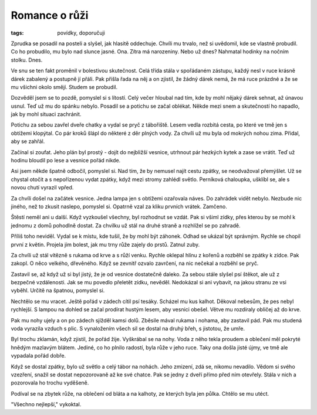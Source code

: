 ﻿Romance o růži
==============

:tags: povídky, doporučuji

Zprudka se posadil na posteli a slyšel, jak hlasitě oddechuje. Chvíli mu
trvalo, než si uvědomil, kde se vlastně probudil. Co ho probudilo, mu bylo nad
slunce jasné. Ona. Zítra má narozeniny. Nebo už dnes? Nahmatal hodinky na
nočním stolku. Dnes.

Ve snu se ten fakt proměnil v bolestivou skutečnost. Celá třída stála v
spořádaném zástupu, každý nesl v ruce krásně dárek zabalený a postupně jí
přáli. Pak přišla řada na něj a on zjistil, že žádný dárek nemá, že má ruce
prázdné a že se mu všichni okolo smějí. Studem se probudil.

Dozvěděl jsem se to pozdě, pomyslel si s lítostí. Celý večer hloubal nad tím,
kde by mohl nějaký dárek sehnat, až únavou usnul. Teď už mu do spánku nebylo.
Posadil se a potichu se začal oblékat. Někde mezi snem a skutečností ho
napadlo, jak by mohl situaci zachránit.

Potichu za sebou zavřel dveře chatky a vydal se pryč z tábořiště. Lesem vedla
rozbitá cesta, po které ve tmě jen s obtížemi klopýtal. Co pár kroků šlápl do
některé z děr plných vody. Za chvíli už mu byla od mokrých nohou zima. Přidal,
aby se zahřál.

Začínal si zoufat. Jeho plán byl prostý - dojít do nejbližší vesnice, utrhnout
pár hezkých kytek a zase se vrátit. Teď už hodinu bloudil po lese a vesnice
pořád nikde.

Asi jsem někde špatně odbočil, pomyslel si. Nad tím, že by nemusel najít cestu
zpátky, se neodvažoval přemýšlet. Už se chystal otočit a s nepořízenou
vydat zpátky, když mezi stromy zahlédl světlo. Perníková chaloupka, ušklíbl se,
ale s novou chutí vyrazil vpřed.

Za chvíli došel na začátek vesnice. Jedna lampa jen s obtížemi ozařovala náves.
Do zahrádek vidět nebylo. Nezbude nic jiného, než to zkusit naslepo, pomyslel
si. Opatrně vzal za kliku prvních vrátek. Zamčeno.

Štěstí neměl ani u další. Když vyzkoušel všechny, byl rozhodnut se vzdát. Pak
si všiml zídky, přes kterou by se mohl k jednomu z domů pohodlně dostat. Za
chvilku už stál na druhé straně a rozhlížel se po zahradě.

Příliš toho neviděl. Vydal se k místu, kde tušil, že by mohl být záhonek. Odhad
se ukázal být správným. Rychle se chopil první z květin.
Projela jím bolest, jak mu trny růže zajely do prstů. Zatnul zuby.

Za chvíli už stál vítězně s rukama od krve a s růží venku. Rychle oklepal hlínu
z kořenů a rozběhl se zpátky k zídce. Pak zakopl.  O něco velkého, dřevěného.
Když se zevnitř ozvalo zavrčení, na nic nečekal a rozběhl se pryč.

Zastavil se, až když už si byl jistý, že je od vesnice dostatečně daleko. Za
sebou stále slyšel psí štěkot, ale už z bezpečné vzdálenosti. Jak se mu povedlo
přeletět zídku, nevěděl. Nedokázal si ani vybavit, na jakou stranu ze vsi
vyběhl. Určitě na špatnou, pomyslel si.

Nechtělo se mu vracet. Ještě pořád v zádech cítil psí tesáky. Scházel mu kus
kalhot. Děkoval nebesům, že pes nebyl rychlejší. S lampou na dohled se začal
prodírat hustým lesem, aby vesnici obešel. Větve mu rozdíraly obličej až do
krve.

Pak mu nohy ujely a on po zádech sjížděl kamsi dolů. Zběsile mával rukama i
nohama, aby zastavil pád. Pak mu studená voda vyrazila vzduch s plic. S
vynaložením všech sil se dostal na druhý břeh, s jistotou, že umře.

Byl trochu zklamán, když zjistil, že pořád žije. Vyškrábal se na nohy. Voda z
něho tekla proudem a oblečení měl pokryté hnědým mazlavým blátem. Jediné, co ho
plnilo radostí, byla růže v jeho ruce. Taky ona došla jisté újmy, ve tmě ale
vypadala pořád dobře.

Když se dostal zpátky, bylo už světlo a celý tábor na nohách. Jeho zmizení, zdá
se, nikomu nevadilo. Vědom si svého vzezření, snažil se dostat nepozorovaně až
ke své chatce. Pak se jedny z dveří přímo před ním otevřely. Stála v nich a
pozorovala ho trochu vyděšeně.

Podíval se na zbytek růže, na oblečení od bláta a na kalhoty, ze kterých byla
jen půlka. Chtělo se mu utéct.

"Všechno nejlepší," vykoktal.
